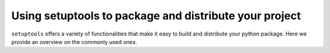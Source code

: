========================================================
Using setuptools to package and distribute your project
========================================================

``setuptools`` offers a variety of functionalities that make it easy to
build and distribute your python package. Here we provide an overview on
the commonly used ones.


